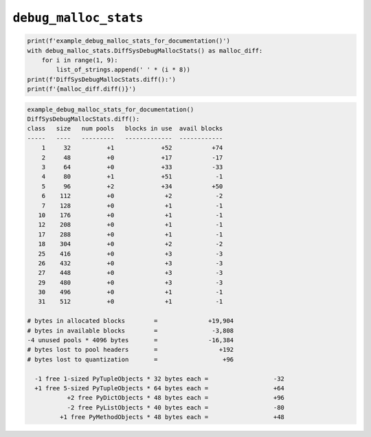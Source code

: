 
``debug_malloc_stats``
==============================


.. code-block:: python

    print(f'example_debug_malloc_stats_for_documentation()')
    with debug_malloc_stats.DiffSysDebugMallocStats() as malloc_diff:
        for i in range(1, 9):
            list_of_strings.append(' ' * (i * 8))
    print(f'DiffSysDebugMallocStats.diff():')
    print(f'{malloc_diff.diff()}')



.. code-block:: text

    example_debug_malloc_stats_for_documentation()
    DiffSysDebugMallocStats.diff():
    class   size   num pools   blocks in use  avail blocks
    -----   ----   ---------   -------------  ------------
        1     32          +1             +52           +74
        2     48          +0             +17           -17
        3     64          +0             +33           -33
        4     80          +1             +51            -1
        5     96          +2             +34           +50
        6    112          +0              +2            -2
        7    128          +0              +1            -1
       10    176          +0              +1            -1
       12    208          +0              +1            -1
       17    288          +0              +1            -1
       18    304          +0              +2            -2
       25    416          +0              +3            -3
       26    432          +0              +3            -3
       27    448          +0              +3            -3
       29    480          +0              +3            -3
       30    496          +0              +1            -1
       31    512          +0              +1            -1

    # bytes in allocated blocks        =              +19,904
    # bytes in available blocks        =               -3,808
    -4 unused pools * 4096 bytes       =              -16,384
    # bytes lost to pool headers       =                 +192
    # bytes lost to quantization       =                  +96

      -1 free 1-sized PyTupleObjects * 32 bytes each =                  -32
      +1 free 5-sized PyTupleObjects * 64 bytes each =                  +64
               +2 free PyDictObjects * 48 bytes each =                  +96
               -2 free PyListObjects * 40 bytes each =                  -80
             +1 free PyMethodObjects * 48 bytes each =                  +48



